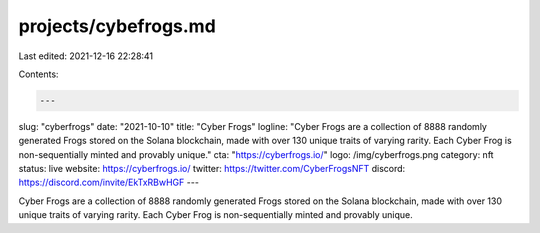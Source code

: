 projects/cybefrogs.md
=====================

Last edited: 2021-12-16 22:28:41

Contents:

.. code-block:: md

    ---
slug: "cyberfrogs"
date: "2021-10-10"
title: "Cyber Frogs"
logline: "Cyber Frogs are a collection of 8888 randomly generated Frogs stored on the Solana blockchain, made with over 130 unique traits of varying rarity. Each Cyber Frog is non-sequentially minted and provably unique."
cta: "https://cyberfrogs.io/"
logo: /img/cyberfrogs.png
category: nft
status: live
website: https://cyberfrogs.io/
twitter: https://twitter.com/CyberFrogsNFT
discord: https://discord.com/invite/EkTxRBwHGF
---

Cyber Frogs are a collection of 8888 randomly generated Frogs stored on the Solana blockchain, made with over 130 unique traits of varying rarity. Each Cyber Frog is non-sequentially minted and provably unique.


